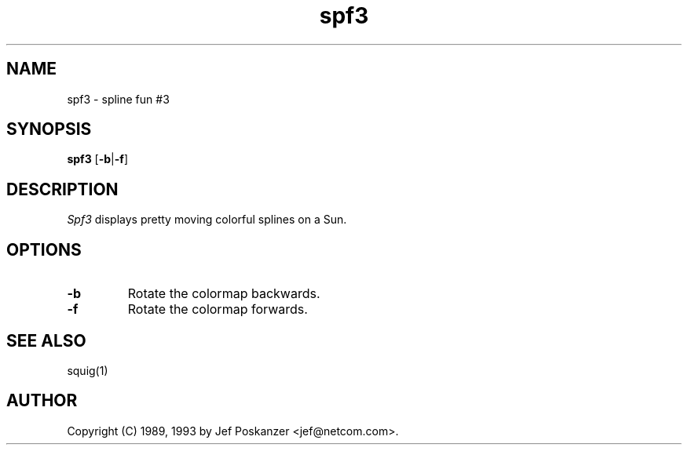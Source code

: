 .TH spf3 1 "09 October 1993"
.SH NAME
spf3 - spline fun #3
.SH SYNOPSIS
.B spf3
.RB [ -b | -f ]
.SH DESCRIPTION
.LP
.I Spf3
displays pretty moving colorful splines on a Sun.
.SH OPTIONS
.TP
.B -b
Rotate the colormap backwards.
.TP
.B -f
Rotate the colormap forwards.
.SH "SEE ALSO"
squig(1)
.SH AUTHOR
Copyright (C) 1989, 1993 by Jef Poskanzer <jef@netcom.com>.
.\" Permission to use, copy, modify, and distribute this software and its
.\" documentation for any purpose and without fee is hereby granted, provided
.\" that the above copyright notice appear in all copies and that both that
.\" copyright notice and this permission notice appear in supporting
.\" documentation.  This software is provided "as is" without express or
.\" implied warranty.
